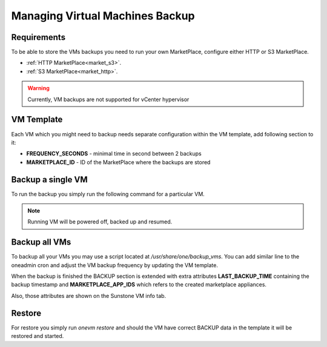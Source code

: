 .. _vm_backup:

================================================================================
Managing Virtual Machines Backup
================================================================================


Requirements
============

To be able to store the VMs backups you need to run your own MarketPlace, configure either HTTP or S3 MarketPlace.

* :ref:`HTTP MarketPlace<market_s3>`.
* :ref:`S3 MarketPlace<market_http>`.

.. warning::
   Currently, VM backups are not supported for vCenter hypervisor


VM Template
=============

Each VM which you might need to backup needs separate configuration within the VM template, add following section to it:

.. prompt:: text $ auto

    $ onevm show 423
    ...
    BACKUP = [
        FREQUENCY_SECONDS = "86400",
        MARKETPLACE_ID    = "100"
    ]

* **FREQUENCY_SECONDS** - minimal time in second between 2 backups
* **MARKETPLACE_ID**    - ID of the MarketPlace where the backups are stored


Backup a single VM
==================

To run the backup you simply run the following command for a particular VM.

.. note:: Running VM will be powered off, backed up and resumed.

.. prompt:: bash $ auto

    $ onevm backup <vmid>

    onevm backup 423 -v

    2021-02-22 17:55:34 INFO  : Saving VM as template
    2021-02-22 17:55:34 INFO  : Processing VM disks
    2021-02-22 17:55:36 INFO  : Adding and saving regular disk
    2021-02-22 17:55:36 INFO  : Processing VM NICs
    2021-02-22 17:55:36 INFO  : Updating VM Template
    2021-02-22 17:55:36 INFO  : Importing template 349 to marketplace 101
    2021-02-22 17:55:36 INFO  : Processing VM disks
    2021-02-22 17:55:36 INFO  : Adding disk with image 478
    2021-02-22 17:55:37 INFO  : Importing image to market place
    2021-02-22 17:55:37 INFO  : Processing VM NICs
    2021-02-22 17:55:37 INFO  : Creating VM app
    2021-02-22 17:55:37 INFO  : Waiting for image upload
    2021-02-22 17:55:38 INFO  : Imported app ids: 773,774
    2021-02-22 17:55:38 INFO  : Deleting template 349
    VM 423: Backup


Backup all VMs
==============

To backup all your VMs you may use a script located at `/usr/share/one/backup_vms`. You can
add similar line to the oneadmin cron and adjust the VM backup frequency by updating the VM
template.

.. prompt:: text $ auto

   */30 * * * * /usr/share/one/backup_vms

When the backup is finished the BACKUP section is extended with extra attributes **LAST_BACKUP_TIME** containing the backup timestamp and **MARKETPLACE_APP_IDS** which refers to the created marketplace appliances.


.. prompt:: text $ auto

    BACKUP=[
        FREQUENCY_SECONDS = "86400",
        LAST_BACKUP_TIME="1614013088",
        MARKETPLACE_APP_IDS="778,779",
        MARKETPLACE_ID="100"
    ]

Also, those attributes are shown on the Sunstone VM info tab.

|image1|

Restore
=======

For restore you simply run `onevm restore` and should the VM have correct BACKUP data in the template it will be restored and started.

.. prompt:: text $ auto

    onevm restore <vmid> -d <dsid>
    onevm restore 423 -d 1
    2021-02-22 18:28:30 INFO  : Reading backup information
    2021-02-22 18:28:30 INFO  : Restoring VM 423 from saved appliance 779
    2021-02-22 18:28:30 INFO  : Backup restored, VM template: [353], images: [482]
    2021-02-22 18:28:30 INFO  : Instantiating the template [353]

.. |image1| image:: /images/backups.png

